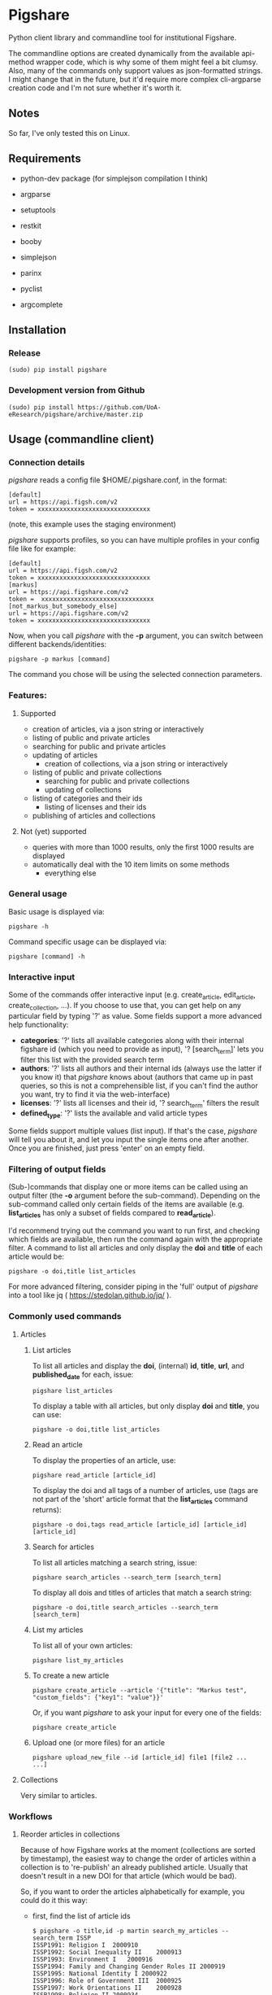 * Pigshare

Python client library and commandline tool for institutional Figshare.

The commandline options are created dynamically from the available api-method wrapper code, which is why some of them might feel a bit clumsy. Also, many of the commands only support values as json-formatted strings. I might change that in the future, but it'd require more complex cli-argparse creation code and I'm not sure whether it's worth it.

** Notes

So far, I've only tested this on Linux.

** Requirements

 - python-dev package (for simplejson compilation I think)

 - argparse
 - setuptools
 - restkit
 - booby
 - simplejson
 - parinx
 - pyclist
 - argcomplete


** Installation

*** Release

    : (sudo) pip install pigshare

*** Development version from Github

		: (sudo) pip install https://github.com/UoA-eResearch/pigshare/archive/master.zip

** Usage (commandline client)

*** Connection details

/pigshare/ reads a config file $HOME/.pigshare.conf, in the format:

    : [default]
    : url = https://api.figsh.com/v2
    : token = xxxxxxxxxxxxxxxxxxxxxxxxxxxxxxx

(note, this example uses the staging environment)

/pigshare/ supports profiles, so you can have multiple profiles in your config file like for example:

    : [default]
    : url = https://api.figsh.com/v2
    : token = xxxxxxxxxxxxxxxxxxxxxxxxxxxxxxx
    : [markus]
    : url = https://api.figshare.com/v2
    : token =  xxxxxxxxxxxxxxxxxxxxxxxxxxxxxxx
    : [not_markus_but_somebody_else]
    : url = https://api.figshare.com/v2
    : token = xxxxxxxxxxxxxxxxxxxxxxxxxxxxxxx

Now, when you call /pigshare/ with the *-p* argument, you can switch between different backends/identities:

    : pigshare -p markus [command]

The command you chose will be using the selected connection parameters.

*** Features:

**** Supported

		- creation of articles, via a json string or interactively
		- listing of public and private articles
		- searching for public and private articles
    - updating of articles
		- creation of collections, via a json string or interactively
    - listing of public and private collections
		- searching for public and private collections
		- updating of collections
    - listing of categories and their ids
		- listing of licenses and their ids
    - publishing of articles and collections

**** Not (yet) supported

    - queries with more than 1000 results, only the first 1000 results are displayed
    - automatically deal with the 10 item limits on some methods
		- everything else

*** General usage

Basic usage is displayed via:

    : pigshare -h

Command specific usage can be displayed via:

    : pigshare [command] -h

*** Interactive input

Some of the commands offer interactive input (e.g. create_article, edit_article, create_collection, ...). If you choose to use that, you can get help on any particular field by typing '?' as value. Some fields support a more advanced help functionality:

 - *categories*: '?' lists all available categories along with their internal figshare id (which you need to provide as input), '? [search_term]' lets you filter this list with the provided search term
 - *authors*: '?' lists all authors and their internal ids (always use the latter if you know it) that /pigshare/ knows about (authors that came up in past queries, so this is not a comprehensible list, if you can't find the author you want, try to find it via the web-interface)
 - *licenses*: '?' lists all licenses and their id, '? search_term' filters the result
 - *defined_type*: '?' lists the available and valid article types

Some fields support multiple values (list input). If that's the case, /pigshare/ will tell you about it, and let you input the single items one after another. Once you are finished, just press 'enter' on an empty field.

*** Filtering of output fields

(Sub-)commands that display one or more items can be called using an output filter (the *-o* argument before the sub-command). Depending on the sub-command called only certain fields of the items are available (e.g. *list_articles* has only a subset of fields compared to *read_article*).

I'd recommend trying out the command you want to run first, and checking which fields are available, then run the command again with the appropriate filter. A command to list all articles and only display the *doi* and *title* of each article would be:

    : pigshare -o doi,title list_articles

For more advanced filtering, consider piping in the 'full' output of /pigshare/ into a tool like jq ( https://stedolan.github.io/jq/ ).


*** Commonly used commands

**** Articles

***** List articles

To list all articles and display the *doi*, (internal) *id*, *title*, *url*, and *published_date* for each, issue:

    : pigshare list_articles

To display a table with all articles, but only display *doi* and *title*, you can use:

    : pigshare -o doi,title list_articles


***** Read an article

To display the properties of an article, use:

    : pigshare read_article [article_id]

To display the doi and all tags of a number of articles, use (tags are not part of the 'short' article format that the *list_articles* command returns):

    : pigshare -o doi,tags read_article [article_id] [article_id] [article_id]


***** Search for articles

To list all articles matching a search string, issue:

    : pigshare search_articles --search_term [search_term]

To display all dois and titles of articles that match a search string:

    : pigshare -o doi,title search_articles --search_term [search_term]


***** List my articles

To list all of your own articles:

    : pigshare list_my_articles

***** To create a new article

    : pigshare create_article --article '{"title": "Markus test", "custom_fields": {"key1": "value"}}'

Or, if you want /pigshare/ to ask your input for every one of the fields:

    : pigshare create_article

***** Upload one (or more files) for an article

    : pigshare upload_new_file --id [article_id] file1 [file2 ... ...]



**** Collections

Very similar to articles.

*** Workflows

**** Reorder articles in collections

Because of how Figshare works at the moment (collections are sorted by timestamp), the easiest way to change the order of articles within a collection is to 're-publish' an already published article. Usually that doesn't result in a new DOI for that article (which would be bad).

So, if you want to order the articles alphabetically for example, you could do it this way:

 - first, find the list of article ids

    : $ pigshare -o title,id -p martin search_my_articles --search_term ISSP
    : ISSP1991: Religion I	2000910
    : ISSP1992: Social Inequality II	2000913
    : ISSP1993: Environment I	2000916
    : ISSP1994: Family and Changing Gender Roles II	2000919
    : ISSP1995: National Identity I	2000922
    : ISSP1996: Role of Government III	2000925
    : ISSP1997: Work Orientations II	2000928
    : ISSP1998: Religion II	2000934
    : ISSP1999: Social Inequality III	2000937
    : ISSP2000: Environment II	2000940
    : ISSP2001: Social Networks II	2000943
    : ISSP2002: Family and Changing Gender Roles III	2000946
    : ISSP2003: National Identity II	2000949
    : ISSP2004: Citizenship I	2000952
    : ISSP2005: Work Orientations III	2000955
    : ISSP2006: Role of Government IV	2000958
    : ISSP2007: Leisure Time and Sports I	2000961
    : ISSP2008: Religion III	2000964
    : ISSP2009: Social Inequality IV	2000967
    : ISSP2010: Environment III	2000970

 - then, 'touch' (publish) the articles in the right (reverse) order

    : pigshare -p martin publish_article 2000970 2000967 2000964 2000961 2000958 2000955 2000952 2000949 2000946 2000943 2000940 2000937 2000934 2000928 2000925 2000922 2000919 2000916 2000913 2000910

 - check the webfrontend whether it worked by refreshing the collections page

Be aware that if an article got a new version since it was added to a collection, the old version of the article is included in it. If you want the new version, you need to manually remove and re-add the article before you do anything else.

*** Other random example calls:

		: # create new collection
    : pigshare create_collection --collection '{"title": "Collection markus test", "articles": [2009074,2009075,2009084], "custom_fields": {"test1": "value1"}}'

		: # add articles to a collection
		: pigshare add_article --id 2761 --article_ids [2009103,2009106]

		: # search all my articles that contain a search_term, display only ids, separated by ',' (useful to copy and paste into 'add_article' command)
		: pigshare -o id -s ',' search_my_articles --search_term [search_term]

		: # list all of your personal articles, and add all of them to a collection
		: for id in `pigshare -o id list_my_articles`; do echo "$id"; pigshare add_article --collection_id 3222 --article_id "$id"; done

		: # update/overwrite the title and articles connected to a collection
		: pigshare update_collection --id 2761 --collection '{"title": "Collection markus test changed", "articles": [2009074,2009075]}'

		: # update/overwrite the categories field in a collection
    : pigshare update_article --id 2000077 --article '{"categories": [2]}'

		: # update/overwrite the custom_fields of a collection
		: pigshare update_article --id 2000077 --article '{"custom_fields": {"field1":"value1"}}'


** Usage (Library)

	 TODO
